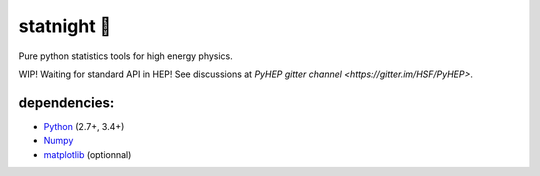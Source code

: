 statnight 🚧
^^^^^^^^^^^

Pure python statistics tools for high energy physics.


.. image:: https://travis-ci.org/marinang/statnight.svg?branch=master
    :target: https://travis-ci.org/marinang/statnight


.. image:: https://img.shields.io/coveralls/github/marinang/statnight.svg
    :alt: Coveralls github
    :target: https://coveralls.io/github/marinang/statnight?branch=master

WIP! Waiting for standard API in HEP! See discussions at `PyHEP gitter channel <https://gitter.im/HSF/PyHEP>`.

dependencies:
=============

- `Python <http://docs.python-guide.org/en/latest/starting/installation/>`__ (2.7+, 3.4+)
- `Numpy <https://scipy.org/install.html>`__
- `matplotlib <https://matplotlib.org/users/installing.html>`__ (optionnal)
